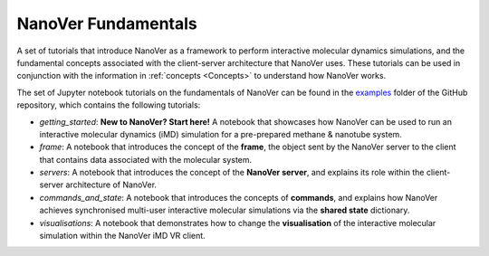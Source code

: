 ====================
NanoVer Fundamentals
====================

A set of tutorials that introduce NanoVer as a framework to perform interactive molecular
dynamics simulations, and the fundamental concepts associated with the client-server
architecture that NanoVer uses. These tutorials can be used in conjunction with the
information in :ref:`concepts <Concepts>` to understand how NanoVer works.

The set of Jupyter notebook tutorials on the fundamentals of NanoVer can be found in the
`examples <https://github.com/IRL2/nanover-protocol/tree/main/examples/fundamentals>`_ folder
of the GitHub repository, which contains the following tutorials:

* `getting_started`: **New to NanoVer? Start here!** A notebook that showcases how
  NanoVer can be used to run an interactive molecular dynamics (iMD) simulation for a
  pre-prepared methane & nanotube system.
* `frame`: A notebook that introduces the concept of the **frame**, the object sent by
  the NanoVer server to the client that contains data associated with the molecular system.
* `servers`: A notebook that introduces the concept of the **NanoVer server**, and
  explains its role within the client-server architecture of NanoVer.
* `commands_and_state`: A notebook that introduces the concepts of **commands**, and explains
  how NanoVer achieves synchronised multi-user interactive molecular simulations via the
  **shared state** dictionary.
* `visualisations`: A notebook that demonstrates how to change the **visualisation** of the
  interactive molecular simulation within the NanoVer iMD VR client.